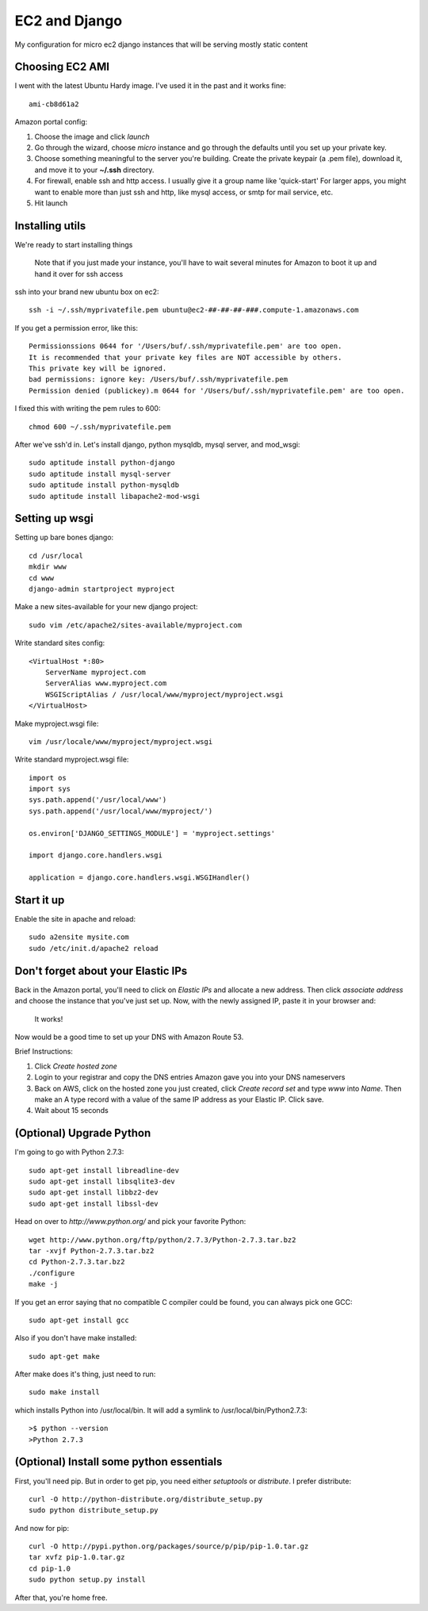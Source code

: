 ==============
EC2 and Django
==============


My configuration for micro ec2 django instances that will be serving mostly static content


Choosing EC2 AMI
----------------

I went with the latest Ubuntu Hardy image.  I've used it in the past and
it works fine::

    ami-cb8d61a2

Amazon portal config:

1. Choose the image and click *launch*
2. Go through the wizard, choose *micro* instance and go through the defaults until you set up your private key.
3. Choose something meaningful to the server you're building.  Create the private keypair (a .pem file), download it, and move it to your **~/.ssh** directory.
4. For firewall, enable ssh and http access. I usually give it a group name like 'quick-start' For larger apps, you might want to enable more than just ssh and http, like mysql access, or smtp for mail service, etc.
5. Hit launch


Installing utils
----------------

We're ready to start installing things

..
    
    Note that if you just made your instance, you'll have to wait several
    minutes for Amazon to boot it up and hand it over for ssh access


ssh into your brand new ubuntu box on ec2::

    ssh -i ~/.ssh/myprivatefile.pem ubuntu@ec2-##-##-##-###.compute-1.amazonaws.com


If you get a permission error, like this:

::

    Permissionssions 0644 for '/Users/buf/.ssh/myprivatefile.pem' are too open.
    It is recommended that your private key files are NOT accessible by others.
    This private key will be ignored.
    bad permissions: ignore key: /Users/buf/.ssh/myprivatefile.pem
    Permission denied (publickey).m 0644 for '/Users/buf/.ssh/myprivatefile.pem' are too open.

I fixed this with writing the pem rules to 600::

    chmod 600 ~/.ssh/myprivatefile.pem

After we've ssh'd in.  Let's install django, python mysqldb, mysql server, and mod_wsgi::

    sudo aptitude install python-django
    sudo aptitude install mysql-server
    sudo aptitude install python-mysqldb
    sudo aptitude install libapache2-mod-wsgi

Setting up wsgi
---------------

Setting up bare bones django::

    cd /usr/local
    mkdir www
    cd www
    django-admin startproject myproject


Make a new sites-available for your new django project::

    sudo vim /etc/apache2/sites-available/myproject.com


Write standard sites config::

    <VirtualHost *:80>
        ServerName myproject.com
        ServerAlias www.myproject.com
        WSGIScriptAlias / /usr/local/www/myproject/myproject.wsgi
    </VirtualHost>



Make myproject.wsgi file::
    
    vim /usr/locale/www/myproject/myproject.wsgi

Write standard myproject.wsgi file::

    import os
    import sys
    sys.path.append('/usr/local/www')
    sys.path.append('/usr/local/www/myproject/')

    os.environ['DJANGO_SETTINGS_MODULE'] = 'myproject.settings'

    import django.core.handlers.wsgi

    application = django.core.handlers.wsgi.WSGIHandler()

Start it up
-----------

Enable the site in apache and reload::

    sudo a2ensite mysite.com
    sudo /etc/init.d/apache2 reload

 
Don't forget about your Elastic IPs
-----------------------------------

Back in the Amazon portal, you'll need to click on `Elastic IPs` and
allocate a new address.  Then click `associate address` and choose the
instance that you've just set up.  Now, with the newly assigned IP, paste
it in your browser and:

    It works!


Now would be a good time to set up your DNS with Amazon Route 53. 

Brief Instructions:

1. Click `Create hosted zone`
2. Login to your registrar and copy the DNS entries Amazon gave you into your DNS nameservers
3. Back on AWS, click on the hosted zone you just created, click `Create record set` and type *www* into `Name`.  Then make an A type record with a value of the same IP address as your Elastic IP.  Click save.
4. Wait about 15 seconds


(Optional) Upgrade Python
-------------------------

I'm going to go with Python 2.7.3::

    sudo apt-get install libreadline-dev
    sudo apt-get install libsqlite3-dev
    sudo apt-get install libbz2-dev
    sudo apt-get install libssl-dev

Head on over to `http://www.python.org/` and pick your favorite Python::

    wget http://www.python.org/ftp/python/2.7.3/Python-2.7.3.tar.bz2
    tar -xvjf Python-2.7.3.tar.bz2
    cd Python-2.7.3.tar.bz2
    ./configure
    make -j

If you get an error saying that no compatible C compiler could be found, you can always pick one GCC::

    sudo apt-get install gcc

Also if you don't have make installed::

    sudo apt-get make

After make does it's thing, just need to run::

    sudo make install

which installs Python into /usr/local/bin.  It will add a symlink to /usr/local/bin/Python2.7.3::

    >$ python --version
    >Python 2.7.3

(Optional) Install some python essentials
-----------------------------------------

First, you'll need pip.  But in order to get pip, you need either `setuptools` or `distribute`.  I prefer distribute::

    curl -O http://python-distribute.org/distribute_setup.py
    sudo python distribute_setup.py

And now for pip::

    curl -O http://pypi.python.org/packages/source/p/pip/pip-1.0.tar.gz
    tar xvfz pip-1.0.tar.gz
    cd pip-1.0
    sudo python setup.py install

After that, you're home free. 
